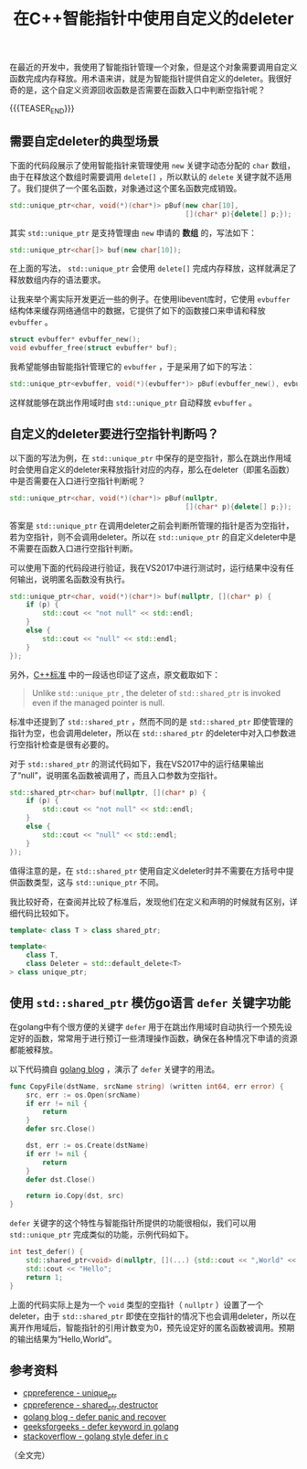 #+BEGIN_COMMENT
.. title: 在C++智能指针中使用自定义的deleter
.. slug: self-defined-deleter-in-cpp-smart-pointer
.. date: 2020-06-11 13:37:16 UTC+08:00
.. tags: cpp, smart pointer, deleter
.. category: cpp
.. link:
.. description:
.. type: text
/.. status: draft
#+END_COMMENT
#+OPTIONS: num:nil

#+TITLE: 在C++智能指针中使用自定义的deleter

在最近的开发中，我使用了智能指针管理一个对象，但是这个对象需要调用自定义函数完成内存释放。用术语来讲，就是为智能指针提供自定义的deleter。我很好奇的是，这个自定义资源回收函数是否需要在函数入口中判断空指针呢？

{{{TEASER_END}}}

** 需要自定deleter的典型场景

下面的代码段展示了使用智能指针来管理使用 ~new~ 关键字动态分配的 ~char~ 数组，由于在释放这个数组时需要调用 ~delete[]~ ，所以默认的 ~delete~ 关键字就不适用了。我们提供了一个匿名函数，对象通过这个匿名函数完成销毁。

#+BEGIN_SRC cpp
std::unique_ptr<char, void(*)(char*)> pBuf(new char[10],
                                           [](char* p){delete[] p;});
#+END_SRC

其实 ~std::unique_ptr~ 是支持管理由 ~new~ 申请的 *数组* 的，写法如下：

#+BEGIN_SRC cpp
std::unique_ptr<char[]> buf(new char[10]);
#+END_SRC

在上面的写法， ~std::unique_ptr~ 会使用 ~delete[]~ 完成内存释放，这样就满足了释放数组内存的语法要求。


让我来举个离实际开发更近一些的例子。在使用libevent库时，它使用 ~evbuffer~ 结构体来缓存网络通信中的数据，它提供了如下的函数接口来申请和释放 ~evbuffer~ 。

#+BEGIN_SRC c
struct evbuffer* evbuffer_new();
void evbuffer_free(struct evbuffer* buf);
#+END_SRC

我希望能够由智能指针管理它的 ~evbuffer~ ，于是采用了如下的写法：

#+BEGIN_SRC cpp
std::unique_ptr<evbuffer, void(*)(evbuffer*)> pBuf(evbuffer_new(), evbuffer_free);
#+END_SRC

这样就能够在跳出作用域时由 ~std::unique_ptr~ 自动释放 ~evbuffer~ 。


** 自定义的deleter要进行空指针判断吗？

以下面的写法为例，在 ~std::unique_ptr~ 中保存的是空指针，那么在跳出作用域时会使用自定义的deleter来释放指针对应的内存，那么在deleter（即匿名函数）中是否需要在入口进行空指针判断呢？

#+BEGIN_SRC cpp
std::unique_ptr<char, void(*)(char*)> pBuf(nullptr,
                                           [](char* p){delete[] p;});
#+END_SRC

答案是 ~std::unique_ptr~ 在调用deleter之前会判断所管理的指针是否为空指针，若为空指针，则不会调用deleter。所以在 ~std::unique_ptr~ 的自定义deleter中是不需要在函数入口进行空指针判断。

可以使用下面的代码段进行验证，我在VS2017中进行测试时，运行结果中没有任何输出，说明匿名函数没有执行。

#+BEGIN_SRC cpp
std::unique_ptr<char, void(*)(char*)> buf(nullptr, [](char* p) {
    if (p) {
        std::cout << "not null" << std::endl;
    }
    else {
        std::cout << "null" << std::endl;
    }
});
#+END_SRC

另外，[[https://en.cppreference.com/w/cpp/memory/shared_ptr/~shared_ptr][C++标准]] 中的一段话也印证了这点，原文截取如下：

#+begin_quote
Unlike ~std::unique_ptr~ , the deleter of ~std::shared_ptr~ is invoked even if the managed pointer is null.
#+end_quote

标准中还提到了 ~std::shared_ptr~ ，然而不同的是 ~std::shared_ptr~ 即使管理的指针为空，也会调用deleter，所以在 ~std::shared_ptr~ 的deleter中对入口参数进行空指针检查是很有必要的。

对于 ~std::shared_ptr~ 的测试代码如下，我在VS2017中的运行结果输出了“null”，说明匿名函数被调用了，而且入口参数为空指针。

#+BEGIN_SRC cpp
std::shared_ptr<char> buf(nullptr, [](char* p) {
    if (p) {
        std::cout << "not null" << std::endl;
    }
    else {
        std::cout << "null" << std::endl;
    }
});
#+END_SRC

值得注意的是，在 ~std::shared_ptr~ 使用自定义deleter时并不需要在方括号中提供函数类型，这与 ~std::unique_ptr~ 不同。

我比较好奇，在查阅并比较了标准后，发现他们在定义和声明的时候就有区别，详细代码比较如下。

#+BEGIN_SRC cpp
template< class T > class shared_ptr;

template<
    class T,
    class Deleter = std::default_delete<T>
> class unique_ptr;
#+END_SRC

** 使用 ~std::shared_ptr~ 模仿go语言 ~defer~ 关键字功能
在golang中有个很方便的关键字 ~defer~ 用于在跳出作用域时自动执行一个预先设定好的函数，常常用于进行预订一些清理操作函数，确保在各种情况下申请的资源都能被释放。

以下代码摘自 [[https://blog.golang.org/defer-panic-and-recover][golang blog]] ，演示了 ~defer~ 关键字的用法。

#+BEGIN_SRC go
func CopyFile(dstName, srcName string) (written int64, err error) {
    src, err := os.Open(srcName)
    if err != nil {
        return
    }
    defer src.Close()

    dst, err := os.Create(dstName)
    if err != nil {
        return
    }
    defer dst.Close()

    return io.Copy(dst, src)
}
#+END_SRC

~defer~ 关键字的这个特性与智能指针所提供的功能很相似，我们可以用 ~std::unique_ptr~ 完成类似的功能，示例代码如下。

#+BEGIN_SRC cpp
int test_defer() {
    std::shared_ptr<void> d(nullptr, [](...) {std::cout << ",World" << std::endl; });
    std::cout << "Hello";
    return 1;
}
#+END_SRC

上面的代码实际上是为一个 ~void~ 类型的空指针（ ~nullptr~ ）设置了一个deleter，由于 ~std::shared_ptr~ 即使在空指针的情况下也会调用deleter，所以在离开作用域后，智能指针的引用计数变为0，预先设定好的匿名函数被调用。预期的输出结果为“Hello,World”。


** 参考资料
- [[https://en.cppreference.com/w/cpp/memory/unique_ptr][cppreference - unique_ptr]]
- [[https://en.cppreference.com/w/cpp/memory/shared_ptr/~shared_ptr][cppreference - shared_ptr destructor]]
- [[https://blog.golang.org/defer-panic-and-recover][golang blog - defer panic and recover]]
- [[https://www.geeksforgeeks.org/defer-keyword-in-golang/][geeksforgeeks - defer keyword in golang]]
- [[https://stackoverflow.com/a/33055669/5080719][stackoverflow - golang style defer in c]]



（全文完）
